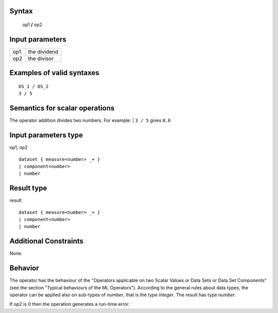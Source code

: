 ------
Syntax
------

    op1 **/** op2

----------------
Input parameters
----------------
.. list-table::

   * - op1
     - the dividend
   * - op2
     - the divisor

------------------------------------
Examples of valid syntaxes
------------------------------------
::
        
    DS_1 / DS_2
    3 / 5

------------------------------------
Semantics  for scalar operations
------------------------------------
The operator addition divides two numbers.
For example: 
| ``3 / 5``  gives ``0.6``

-----------------------------
Input parameters type
-----------------------------
op1, op2 :: 

    dataset { measure<number> _+ }
    | component<number>
    | number

-----------------------------
Result type
-----------------------------
result :: 

    dataset { measure<number> _+ }
    | component<number>
    | number

-----------------------------
Additional Constraints
-----------------------------
None.

--------
Behavior
--------

The operator has the behaviour of the "Operators applicable on two Scalar Values or Data Sets or Data Set Components" 
(see the section "Typical behaviours of the ML Operators"). According to the general rules about data types, 
the operator can be applied also on sub-types of *number*, that is the type *integer*. The result has type *number*.

If *op2* is 0 then the operation generates a run-time error.
